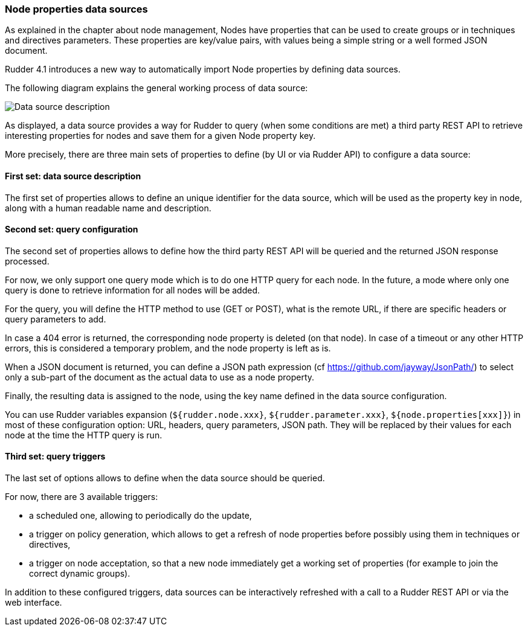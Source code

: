 [[node-properties-data-sources]]

=== Node properties data sources

As explained in the chapter about node management, Nodes have properties that can be
used to create groups or in techniques and directives parameters.
These properties are key/value pairs, with values being a simple
string or a well formed JSON document. 

Rudder 4.1 introduces a new way to automatically import Node properties 
by defining data sources.

The following diagram explains the general working process of data source:

image:rudder-datasources-description.png[Data source description]

As displayed, a data source provides a way for Rudder to query (when some
conditions are met) a third party REST API to retrieve interesting
properties for nodes and save them for a given Node property key.

More precisely, there are three main sets of properties to define (by UI
or via Rudder API) to configure a data source:

==== First set: data source description

The first set of properties allows to define an unique identifier for
the data source, which will be used as the property key in node, along
with a human readable name and description.

==== Second set: query configuration

The second set of properties allows to define how the third party REST API will
be queried and the returned JSON response processed.

For now, we only support one query mode which is to do one HTTP query for each
node. In the future, a mode where only one query is done to retrieve
information for all nodes will be added.

For the query, you will define the HTTP method to use (GET or POST), what is the
remote URL, if there are specific headers or query parameters to add.

In case a 404 error is returned, the corresponding node property is deleted (on 
that node). In case of a timeout or any other HTTP errors, this is considered a 
temporary problem, and the node property is left as is.

When a JSON document is returned, you can define a JSON path expression
(cf https://github.com/jayway/JsonPath/) to select only a sub-part of
the document as the actual data to use as a node property.

Finally, the resulting data is assigned to the node, using the key name defined 
in the data source configuration.

You can use Rudder variables expansion (`${rudder.node.xxx}`,
`${rudder.parameter.xxx}`, `${node.properties[xxx]}`) in most of these
configuration option: URL, headers, query parameters, JSON path. They will be 
replaced by their values for each node at the time the HTTP query is run.

==== Third set: query triggers

The last set of options allows to define when the data source should
be queried.

For now, there are 3 available triggers:

- a scheduled one, allowing to periodically do the update,
- a trigger on policy generation, which allows to get a refresh of node
properties before possibly using them in techniques or directives,
- a trigger on node acceptation, so that a new node immediately get a
working set of properties (for example to join the correct dynamic groups).

In addition to these configured triggers, data sources can be interactively
refreshed with a call to a Rudder REST API or via the web interface.


